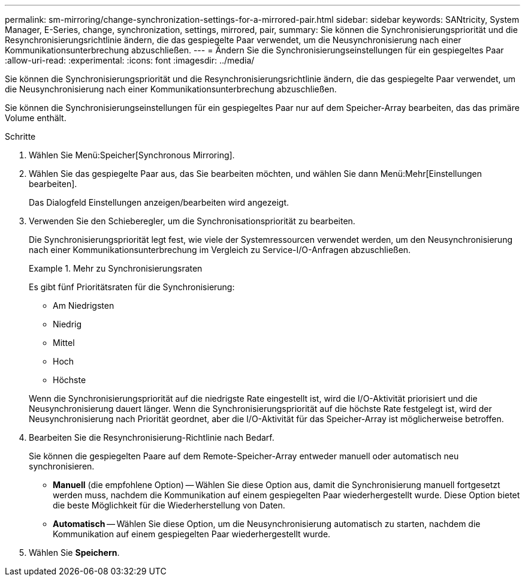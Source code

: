 ---
permalink: sm-mirroring/change-synchronization-settings-for-a-mirrored-pair.html 
sidebar: sidebar 
keywords: SANtricity, System Manager, E-Series, change, synchronization, settings, mirrored, pair, 
summary: Sie können die Synchronisierungspriorität und die Resynchronisierungsrichtlinie ändern, die das gespiegelte Paar verwendet, um die Neusynchronisierung nach einer Kommunikationsunterbrechung abzuschließen. 
---
= Ändern Sie die Synchronisierungseinstellungen für ein gespiegeltes Paar
:allow-uri-read: 
:experimental: 
:icons: font
:imagesdir: ../media/


[role="lead"]
Sie können die Synchronisierungspriorität und die Resynchronisierungsrichtlinie ändern, die das gespiegelte Paar verwendet, um die Neusynchronisierung nach einer Kommunikationsunterbrechung abzuschließen.

Sie können die Synchronisierungseinstellungen für ein gespiegeltes Paar nur auf dem Speicher-Array bearbeiten, das das primäre Volume enthält.

.Schritte
. Wählen Sie Menü:Speicher[Synchronous Mirroring].
. Wählen Sie das gespiegelte Paar aus, das Sie bearbeiten möchten, und wählen Sie dann Menü:Mehr[Einstellungen bearbeiten].
+
Das Dialogfeld Einstellungen anzeigen/bearbeiten wird angezeigt.

. Verwenden Sie den Schieberegler, um die Synchronisationspriorität zu bearbeiten.
+
Die Synchronisierungspriorität legt fest, wie viele der Systemressourcen verwendet werden, um den Neusynchronisierung nach einer Kommunikationsunterbrechung im Vergleich zu Service-I/O-Anfragen abzuschließen.

+
.Mehr zu Synchronisierungsraten
====
Es gibt fünf Prioritätsraten für die Synchronisierung:

** Am Niedrigsten
** Niedrig
** Mittel
** Hoch
** Höchste


====
+
Wenn die Synchronisierungspriorität auf die niedrigste Rate eingestellt ist, wird die I/O-Aktivität priorisiert und die Neusynchronisierung dauert länger. Wenn die Synchronisierungspriorität auf die höchste Rate festgelegt ist, wird der Neusynchronisierung nach Priorität geordnet, aber die I/O-Aktivität für das Speicher-Array ist möglicherweise betroffen.

. Bearbeiten Sie die Resynchronisierung-Richtlinie nach Bedarf.
+
Sie können die gespiegelten Paare auf dem Remote-Speicher-Array entweder manuell oder automatisch neu synchronisieren.

+
** *Manuell* (die empfohlene Option) -- Wählen Sie diese Option aus, damit die Synchronisierung manuell fortgesetzt werden muss, nachdem die Kommunikation auf einem gespiegelten Paar wiederhergestellt wurde. Diese Option bietet die beste Möglichkeit für die Wiederherstellung von Daten.
** *Automatisch* -- Wählen Sie diese Option, um die Neusynchronisierung automatisch zu starten, nachdem die Kommunikation auf einem gespiegelten Paar wiederhergestellt wurde.


. Wählen Sie *Speichern*.

